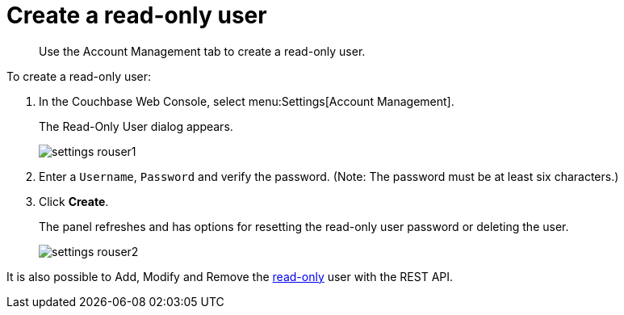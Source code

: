 = Create a read-only user

[abstract]
Use the Account Management tab to create a read-only user.

To create a read-only user:

. In the Couchbase Web Console, select menu:Settings[Account Management].
+
The Read-Only User dialog appears.
+
image::admin/picts/settings-rouser1.png[]

. Enter a [.in]`Username`, [.in]`Password` and verify the password.
(Note: The password must be at least six characters.)
. Click [.ui]*Create*.
+
The panel refreshes and has options for resetting the read-only user password or deleting the user.
+
image::admin/picts/settings-rouser2.png[]

It is also possible to Add, Modify and Remove the xref:rest-api:rest-endpoints-all.adoc#rest-endpoints-all[read-only] user with the REST API.

